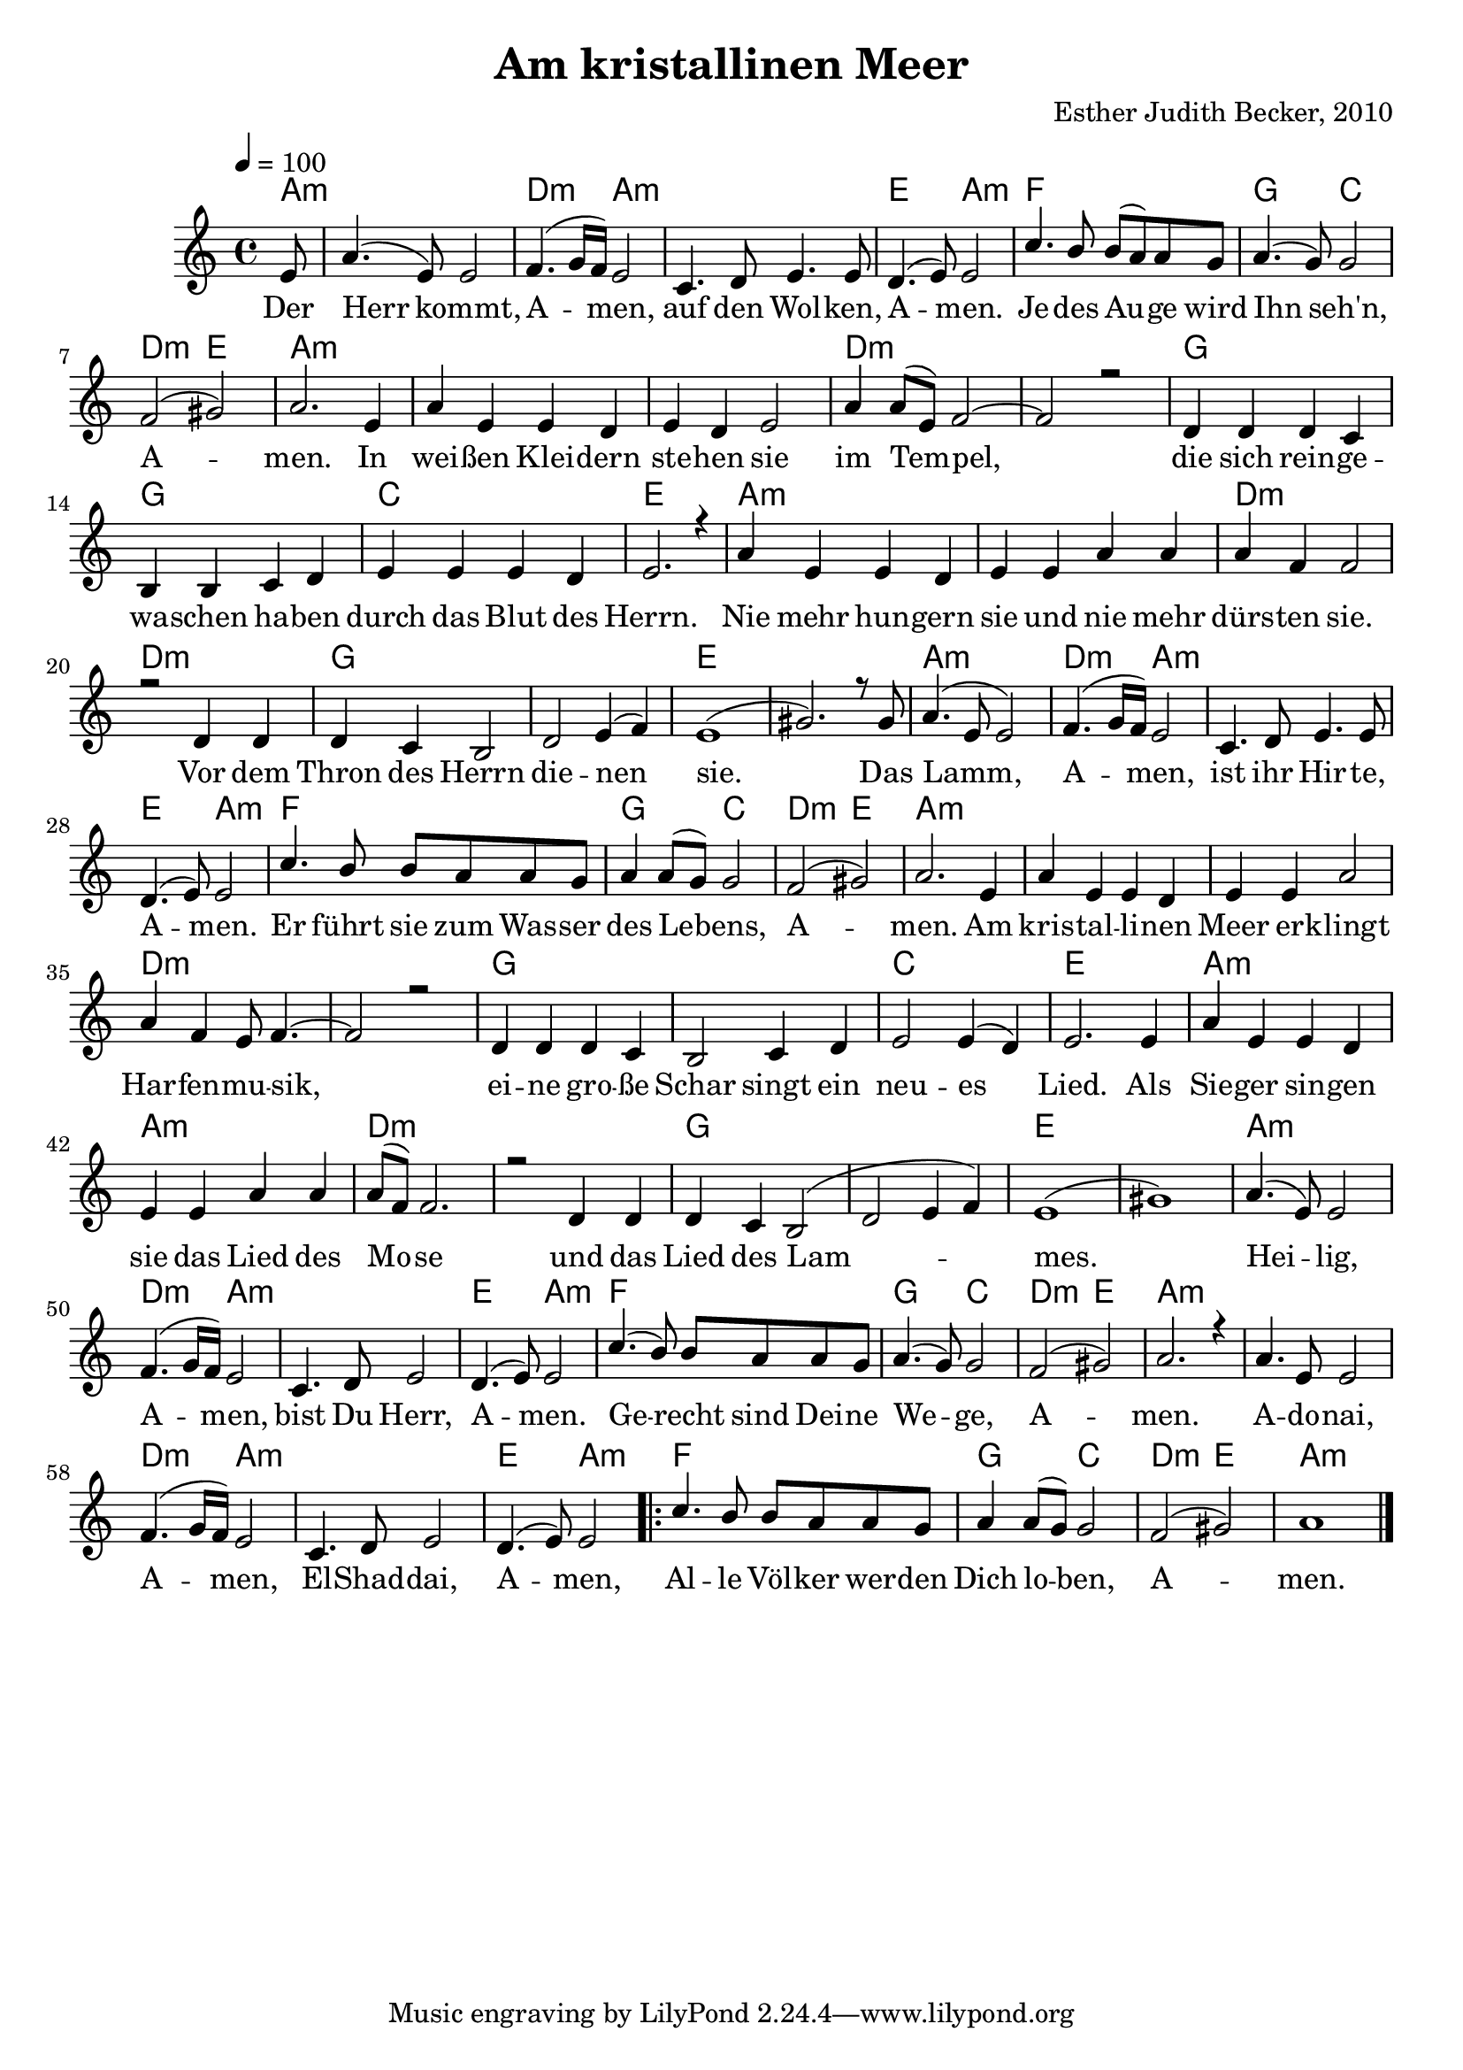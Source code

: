 \version "2.13.3"

\header {
    title = "Am kristallinen Meer"
    composer = "Esther Judith Becker, 2010"
}

global = {
    \key c \major
    \tempo 4 = 100
}

akkorde = \chordmode {
    a8:m a1:m d2:m a2:m a1:m
    e2 a2:m f1 g2 c2
    d2:m e2 a1:m a1:m a1:m
    d1:m d1:m g1 g1
    c1 e1 a1:m a1:m
    d1:m d1:m g1 g1
    e1 e1 a1:m d2:m a2:m
    a1:m e2 a2:m f1
    g2 c2 d2:m e2 a1:m a1:m
    a1:m d1:m d1:m g1
    g1 c1 e1 a1:m
    a1:m d1:m d1:m g1 g1 e1 e1
    
    a1:m d2:m a2:m a1:m e2 a2:m f1
    g2 c2 d2:m e2 a1:m a1:m d2:m 
    a2:m a1:m e2 a2:m f1 g2 c2
    d2:m e2 a1:m
}

text = \lyricmode {
    Der Herr kommt, A -- men,
    auf den Wol -- ken, A -- men.
    Je -- des Au -- ge wird Ihn seh'n, A -- men.
    In wei -- ßen Klei -- dern ste -- hen sie
    im Tem -- pel, die sich rein -- ge -- wa -- schen ha -- ben
    durch das Blut des Herrn.
    Nie mehr hun -- gern sie und nie mehr dürs -- ten sie.
    Vor dem Thron des Herrn die -- nen sie.
    Das Lamm, A -- men, ist ihr Hir -- te, A -- men.
    Er führt sie zum Was -- ser des Le -- bens, A -- men.
    Am kris -- tal -- li -- nen Meer er -- klingt Har -- fen -- mu -- sik,
    ei -- ne gro -- ße Schar singt ein neu -- es Lied.
    Als Sie -- ger sin -- gen sie das Lied des Mo -- se
    und das Lied des Lam -- mes.
    
    Hei -- lig, A -- men, bist Du Herr, A -- men.
    Ge -- recht sind Dei -- ne We -- ge, A -- men.
    A -- do -- nai, A -- men, El -- Shad -- dai, A -- men,
    Al -- le Völ -- ker wer -- den Dich lo -- ben, A -- men.
}

noten = {
    \partial 8 e8 | a4.( e8) e2 | f4.( g16 f16) e2 | c4. d8 e4. e8 |
    d4.( e8) e2 | c'4. b8 b( a) a g | a4.( g8) g2 |
    f2( gis) | a2. e4 | a e e d | e d e2 |
    a4 a8( e) f2~ | f2 r2 | d4 d d c | b b c d |
    e4 e e d | e2. r4 | a4 e e d | e e a a |
    a4 f f2 | r2 d4 d | d c b2 | d e4( f) |
    e1( | gis2.) r8 gis8 | a4.( e8 e2) | f4.( g16 f16) e2 |
    c4. d8 e4. e8 | d4.( e8) e2 | c'4. b8 b a a g |
    a4 a8( g) g2 | f2( gis2) | a2. e4 | a4 e e d |
    e4 e a2 | a4 f e8 f4.~ | f2 r2 | d4 d d c |
    b2 c4 d | e2 e4( d) | e2. e4 | a e e d |
    e4 e a a | a8( f) f2. | r2 d4 d | d c b2( | d2 e4 f) | e1( | gis) |
    
    a4.( e8) e2 | f4.( g16 f16) e2 | c4. d8 e2 |
    d4.( e8) e2 | c'4.( b8) b a a g | a4.( g8) g2 |
    f2( gis) | a2. r4 |
    a4. e8 e2 | f4.( g16 f16) e2 | c4. d8 e2 |
    d4.( e8) e2 | \repeat volta 2 {c'4. b8 b a a g | a4 a8( g8) g2 |
        f2( gis) | a1 |}
    \bar"|."
}

\score {
    <<
        \new ChordNames { \set chordChanges = ##t \germanChords \akkorde }
        \new Voice { \voiceOne << \global \relative c' \noten >> }
        \addlyrics { \text }
    >>
}

\score {
    <<
        \new ChordNames { \set chordChanges = ##t \germanChords \akkorde }
        \new Voice { \voiceOne << \global \relative c' \noten >> }
    >>
    
    \midi {
        \context {
            \Score
        }
    }
}